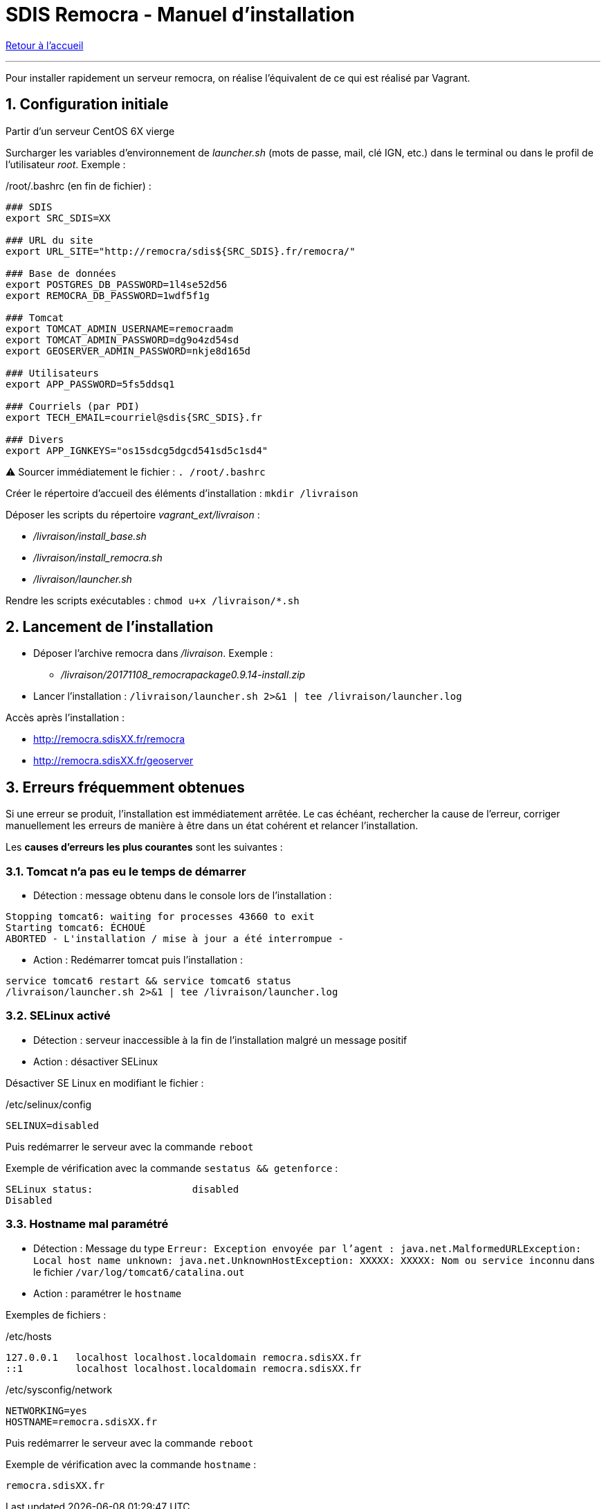 = SDIS Remocra - Manuel d'installation

ifdef::env-github,env-browser[:outfilesuffix: .adoc]

:experimental:
:icons: font

:toc:

:numbered:

link:../index{outfilesuffix}[Retour à l'accueil]

'''

Pour installer rapidement un serveur remocra, on réalise l'équivalent de ce qui est réalisé par Vagrant.

== Configuration initiale ==

Partir d'un serveur CentOS 6X vierge

Surcharger les variables d'environnement de _launcher.sh_ (mots de passe, mail, clé IGN, etc.) dans le terminal ou dans le profil de l'utilisateur _root_. Exemple :

./root/.bashrc (en fin de fichier) :
[source,bash]
----
### SDIS
export SRC_SDIS=XX

### URL du site
export URL_SITE="http://remocra/sdis${SRC_SDIS}.fr/remocra/"

### Base de données
export POSTGRES_DB_PASSWORD=1l4se52d56
export REMOCRA_DB_PASSWORD=1wdf5f1g

### Tomcat
export TOMCAT_ADMIN_USERNAME=remocraadm
export TOMCAT_ADMIN_PASSWORD=dg9o4zd54sd
export GEOSERVER_ADMIN_PASSWORD=nkje8d165d

### Utilisateurs
export APP_PASSWORD=5fs5ddsq1

### Courriels (par PDI)
export TECH_EMAIL=courriel@sdis{SRC_SDIS}.fr

### Divers
export APP_IGNKEYS="os15sdcg5dgcd541sd5c1sd4"
----

[red yellow-background]#⚠ Sourcer immédiatement le fichier : `. /root/.bashrc`#

Créer le répertoire d'accueil des éléments d'installation : `mkdir /livraison`

Déposer les scripts du répertoire _vagrant_ext/livraison_ :

* _/livraison/install_base.sh_
* _/livraison/install_remocra.sh_
* _/livraison/launcher.sh_

Rendre les scripts exécutables : `chmod u+x /livraison/*.sh`

== Lancement de l'installation ==

* Déposer l'archive remocra dans _/livraison_. Exemple :
** _/livraison/20171108_remocrapackage0.9.14-install.zip_

* Lancer l'installation : `/livraison/launcher.sh 2>&1 | tee /livraison/launcher.log`

Accès après l'installation :

* http://remocra.sdisXX.fr/remocra
* http://remocra.sdisXX.fr/geoserver


== Erreurs fréquemment obtenues ==

Si une erreur se produit, l'installation est immédiatement arrêtée. Le cas échéant, rechercher la cause de l'erreur, corriger manuellement les erreurs de manière à être dans un état cohérent et relancer l'installation.

Les *causes d'erreurs les plus courantes* sont les suivantes :

=== Tomcat n'a pas eu le temps de démarrer ===

* Détection : message obtenu dans le console lors de l'installation :
[source,ruby]
----
Stopping tomcat6: waiting for processes 43660 to exit
Starting tomcat6: ÉCHOUÉ
ABORTED - L'installation / mise à jour a été interrompue -
----

* Action : Redémarrer tomcat puis l'installation :
[source,ruby]
----
service tomcat6 restart && service tomcat6 status
/livraison/launcher.sh 2>&1 | tee /livraison/launcher.log
----

=== SELinux activé ===

* Détection : serveur inaccessible à la fin de l'installation malgré un message positif
* Action : désactiver SELinux

Désactiver SE Linux en modifiant le fichier :

./etc/selinux/config
[source,ruby]
----
SELINUX=disabled
----

Puis redémarrer le serveur avec la commande `reboot`

Exemple de vérification avec la commande `sestatus && getenforce` :
[source,ruby]
----
SELinux status:                 disabled
Disabled
----


=== Hostname mal paramétré ===

* Détection : Message du type `Erreur: Exception envoyée par l'agent : java.net.MalformedURLException: Local host name unknown: java.net.UnknownHostException: XXXXX: XXXXX: Nom ou service inconnu` dans le fichier `/var/log/tomcat6/catalina.out`
* Action : paramétrer le `hostname`

Exemples de fichiers :

./etc/hosts
[source,ruby]
----
127.0.0.1   localhost localhost.localdomain remocra.sdisXX.fr
::1         localhost localhost.localdomain remocra.sdisXX.fr
----

./etc/sysconfig/network
[source,ruby]
----
NETWORKING=yes
HOSTNAME=remocra.sdisXX.fr
----

Puis redémarrer le serveur avec la commande `reboot`

Exemple de vérification avec la commande `hostname` :
[source,ruby]
----
remocra.sdisXX.fr
----
